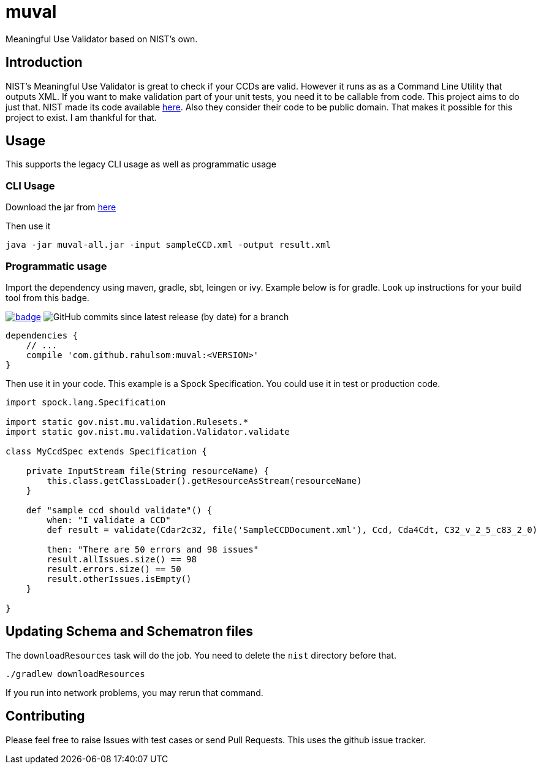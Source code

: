 = muval

Meaningful Use Validator based on NIST's own.

== Introduction

NIST's Meaningful Use Validator is great to check if your CCDs are valid.
However it runs as as a Command Line Utility that outputs XML.
If you want to make validation part of your unit tests, you need it to be callable from code.
This project aims to do just that.
NIST made its code available http://cda-validation.nist.gov/cda-validation/downloads.html[here].
Also they consider their code to be public domain.
That makes it possible for this project to exist.
I am thankful for that.

== Usage

This supports the legacy CLI usage as well as programmatic usage

=== CLI Usage

Download the jar from http://oss.sonatype.org/service/local/artifact/maven/redirect?r=central-proxy&g=com.github.rahulsom&a=muval&v=LATEST&c=all[here]

Then use it
[source,bash]
----
java -jar muval-all.jar -input sampleCCD.xml -output result.xml
----

=== Programmatic usage

Import the dependency using maven, gradle, sbt, leingen or ivy.
Example below is for gradle.
Look up instructions for your build tool from this badge.

image:https://maven-badges.herokuapp.com/maven-central/com.github.rahulsom/muval/badge.svg[link=https://maven-badges.herokuapp.com/maven-central/com.github.rahulsom/muval]
image:https://img.shields.io/github/commits-since/rahulsom/muval/latest[GitHub commits since latest release (by date) for a branch]

[source,gradle]
----
dependencies {
    // ...
    compile 'com.github.rahulsom:muval:<VERSION>'
}
----

Then use it in your code. This example is a Spock Specification. You could use it in test or production code.
[source,groovy]
----
import spock.lang.Specification

import static gov.nist.mu.validation.Rulesets.*
import static gov.nist.mu.validation.Validator.validate

class MyCcdSpec extends Specification {

    private InputStream file(String resourceName) {
        this.class.getClassLoader().getResourceAsStream(resourceName)
    }

    def "sample ccd should validate"() {
        when: "I validate a CCD"
        def result = validate(Cdar2c32, file('SampleCCDDocument.xml'), Ccd, Cda4Cdt, C32_v_2_5_c83_2_0)

        then: "There are 50 errors and 98 issues"
        result.allIssues.size() == 98
        result.errors.size() == 50
        result.otherIssues.isEmpty()
    }

}
----

== Updating Schema and Schematron files

The `downloadResources` task will do the job. You need to delete the `nist` directory before that.

[source,bash]
----
./gradlew downloadResources
----

If you run into network problems, you may rerun that command.

== Contributing

Please feel free to raise Issues with test cases or send Pull Requests. This uses the github issue tracker.